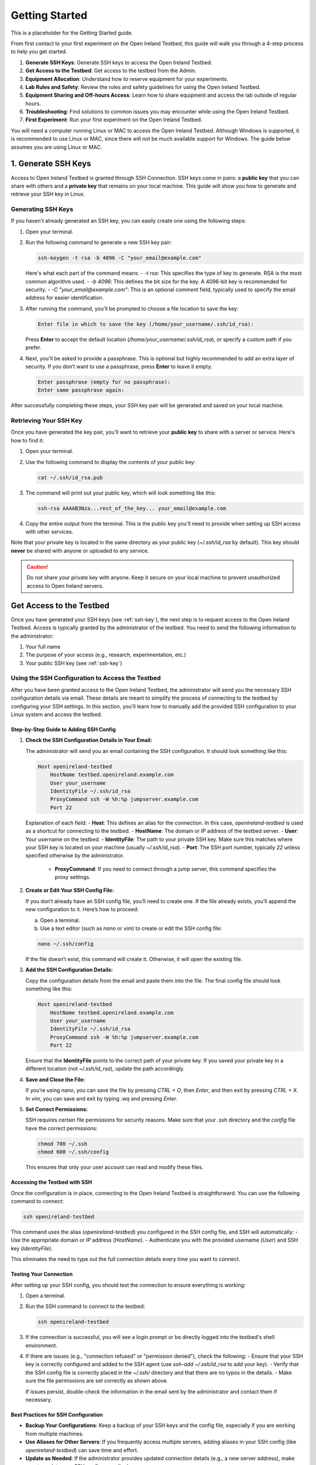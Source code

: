 .. _getting-started:

Getting Started
#####################
This is a placeholder for the Getting Started guide.

From first contact to your first experiment on the Open Ireland Testbed, this guide will walk you through a 4-step process to help you get started.

#. **Generate SSH Keys**: Generate SSH keys to access the Open Ireland Testbed.
#. **Get Access to the Testbed**: Get access to the testbed from the Admin. 
#. **Equipment Allocation**: Understand how to reserve equipment for your experiments.
#. **Lab Rules and Safety**: Review the rules and safety guidelines for using the Open Ireland Testbed.
#. **Equipment Sharing and Off-hours Access**: Learn how to share equipment and access the lab outside of regular hours.
#. **Troubleshooting**: Find solutions to common issues you may encounter while using the Open Ireland Testbed.
#. **First Experiment**: Run your first experiment on the Open Ireland Testbed.

.. note::
You will need a computer running Linux or MAC to access the Open Ireland Testbed. Although Windows is supported, it is recommended to use Linux or MAC, since there will not be much available support for Windows. The guide below assumes you are using Linux or MAC.

.. _ssh-key:

1. Generate SSH Keys
************************************************

Access to Open Ireland Testbed is granted through SSH Connection. SSH keys come in pairs: a **public key** that you can share with others and a **private key** that remains on your local machine. This guide will show you how to generate and retrieve your SSH key in Linux.

Generating SSH Keys
==========================================
If you haven't already generated an SSH key, you can easily create one using the following steps:

1. Open your terminal.
2. Run the following command to generate a new SSH key pair:

   .. code-block:: bash

       ssh-keygen -t rsa -b 4096 -C "your_email@example.com"

   Here's what each part of the command means:
   - `-t rsa`: This specifies the type of key to generate. RSA is the most common algorithm used.
   - `-b 4096`: This defines the bit size for the key. A 4096-bit key is recommended for security.
   - `-C "your_email@example.com"`: This is an optional comment field, typically used to specify the email address for easier identification.

3. After running the command, you'll be prompted to choose a file location to save the key:

   .. code-block:: text

       Enter file in which to save the key (/home/your_username/.ssh/id_rsa):

   Press **Enter** to accept the default location (`/home/your_username/.ssh/id_rsa`), or specify a custom path if you prefer.

4. Next, you'll be asked to provide a passphrase. This is optional but highly recommended to add an extra layer of security. If you don’t want to use a passphrase, press **Enter** to leave it empty.

   .. code-block:: text

       Enter passphrase (empty for no passphrase):
       Enter same passphrase again:

After successfully completing these steps, your SSH key pair will be generated and saved on your local machine.

Retrieving Your SSH Key
=========================
Once you have generated the key pair, you'll want to retrieve your **public key** to share with a server or service. Here's how to find it:

1. Open your terminal.
2. Use the following command to display the contents of your public key:

   .. code-block:: bash

       cat ~/.ssh/id_rsa.pub

3. The command will print out your public key, which will look something like this:

   .. code-block:: text

       ssh-rsa AAAAB3Nza...rest_of_the_key... your_email@example.com

4. Copy the entire output from the terminal. This is the public key you'll need to provide when setting up SSH access with other services.

Note that your private key is located in the same directory as your public key (`~/.ssh/id_rsa` by default). This key should **never** be shared with anyone or uploaded to any service.

.. Caution::
    Do not share your private key with anyone. Keep it secure on your local machine to prevent unauthorized access to Open Ireland servers.

.. _get-access-testbed:

Get Access to the Testbed
**************************************************************

Once you have generated your SSH keys (see :ref:`ssh-key`), the next step is to request access to the Open Ireland Testbed. Access is typically granted by the administrator of the testbed. You need to send the following information to the administrator:

#. Your full name
#. The purpose of your access (e.g., research, experimentation, etc.)
#. Your public SSH key (see :ref:`ssh-key`)

.. _ssh-config-inclusion:

Using the SSH Configuration to Access the Testbed
=================================================

After you have been granted access to the Open Ireland Testbed, the administrator will send you the necessary SSH configuration details via email. These details are meant to simplify the process of connecting to the testbed by configuring your SSH settings. In this section, you'll learn how to manually add the provided SSH configuration to your Linux system and access the testbed.

Step-by-Step Guide to Adding SSH Config
---------------------------------------

1. **Check the SSH Configuration Details in Your Email:**

   The administrator will send you an email containing the SSH configuration. It should look something like this:

   .. code-block:: text

       Host openireland-testbed
           HostName testbed.openireland.example.com
           User your_username
           IdentityFile ~/.ssh/id_rsa
           ProxyCommand ssh -W %h:%p jumpserver.example.com
           Port 22

   Explanation of each field:
   - **Host**: This defines an alias for the connection. In this case, `openireland-testbed` is used as a shortcut for connecting to the testbed.
   - **HostName**: The domain or IP address of the testbed server.
   - **User**: Your username on the testbed.
   - **IdentityFile**: The path to your private SSH key. Make sure this matches where your SSH key is located on your machine (usually `~/.ssh/id_rsa`).
   - **Port**: The SSH port number, typically `22` unless specified otherwise by the administrator.
    - **ProxyCommand**: If you need to connect through a jump server, this command specifies the proxy settings.

2. **Create or Edit Your SSH Config File:**

   If you don’t already have an SSH config file, you’ll need to create one. If the file already exists, you’ll append the new configuration to it. Here’s how to proceed:

   a. Open a terminal.
   
   b. Use a text editor (such as `nano` or `vim`) to create or edit the SSH config file:

   .. code-block:: bash

       nano ~/.ssh/config

   If the file doesn’t exist, this command will create it. Otherwise, it will open the existing file.

3. **Add the SSH Configuration Details:**

   Copy the configuration details from the email and paste them into the file. The final config file should look something like this:

   .. code-block:: text

       Host openireland-testbed
           HostName testbed.openireland.example.com
           User your_username
           IdentityFile ~/.ssh/id_rsa
           ProxyCommand ssh -W %h:%p jumpserver.example.com
           Port 22

   Ensure that the **IdentityFile** points to the correct path of your private key. If you saved your private key in a different location (not `~/.ssh/id_rsa`), update the path accordingly.

4. **Save and Close the File:**

   If you’re using `nano`, you can save the file by pressing `CTRL + O`, then `Enter`, and then exit by pressing `CTRL + X`. In `vim`, you can save and exit by typing `:wq` and pressing `Enter`.

5. **Set Correct Permissions:**

   SSH requires certain file permissions for security reasons. Make sure that your `.ssh` directory and the `config` file have the correct permissions:

   .. code-block:: bash

       chmod 700 ~/.ssh
       chmod 600 ~/.ssh/config

   This ensures that only your user account can read and modify these files.

Accessing the Testbed with SSH
------------------------------

Once the configuration is in place, connecting to the Open Ireland Testbed is straightforward. You can use the following command to connect:

.. code-block:: bash

    ssh openireland-testbed

This command uses the alias (`openireland-testbed`) you configured in the SSH config file, and SSH will automatically:
- Use the appropriate domain or IP address (`HostName`).
- Authenticate you with the provided username (`User`) and SSH key (`IdentityFile`).

This eliminates the need to type out the full connection details every time you want to connect.

Testing Your Connection
------------------------

After setting up your SSH config, you should test the connection to ensure everything is working:

1. Open a terminal.
2. Run the SSH command to connect to the testbed:

   .. code-block:: bash

       ssh openireland-testbed

3. If the connection is successful, you will see a login prompt or be directly logged into the testbed's shell environment.

4. If there are issues (e.g., "connection refused" or "permission denied"), check the following:
   - Ensure that your SSH key is correctly configured and added to the SSH agent (use `ssh-add ~/.ssh/id_rsa` to add your key).
   - Verify that the SSH config file is correctly placed in the `~/.ssh/` directory and that there are no typos in the details.
   - Make sure the file permissions are set correctly as shown above.

   If issues persist, double-check the information in the email sent by the administrator and contact them if necessary.

Best Practices for SSH Configuration
------------------------------------

- **Backup Your Configurations**: Keep a backup of your SSH keys and the config file, especially if you are working from multiple machines.
- **Use Aliases for Other Servers**: If you frequently access multiple servers, adding aliases in your SSH config (like `openireland-testbed`) can save time and effort.
- **Update as Needed**: If the administrator provides updated connection details (e.g., a new server address), make sure to update your SSH config accordingly.

Equipment Allocation
*****************************

Lab Rules and Safety
*****************************

Equipment Sharing and Off-hours Access
******************************************